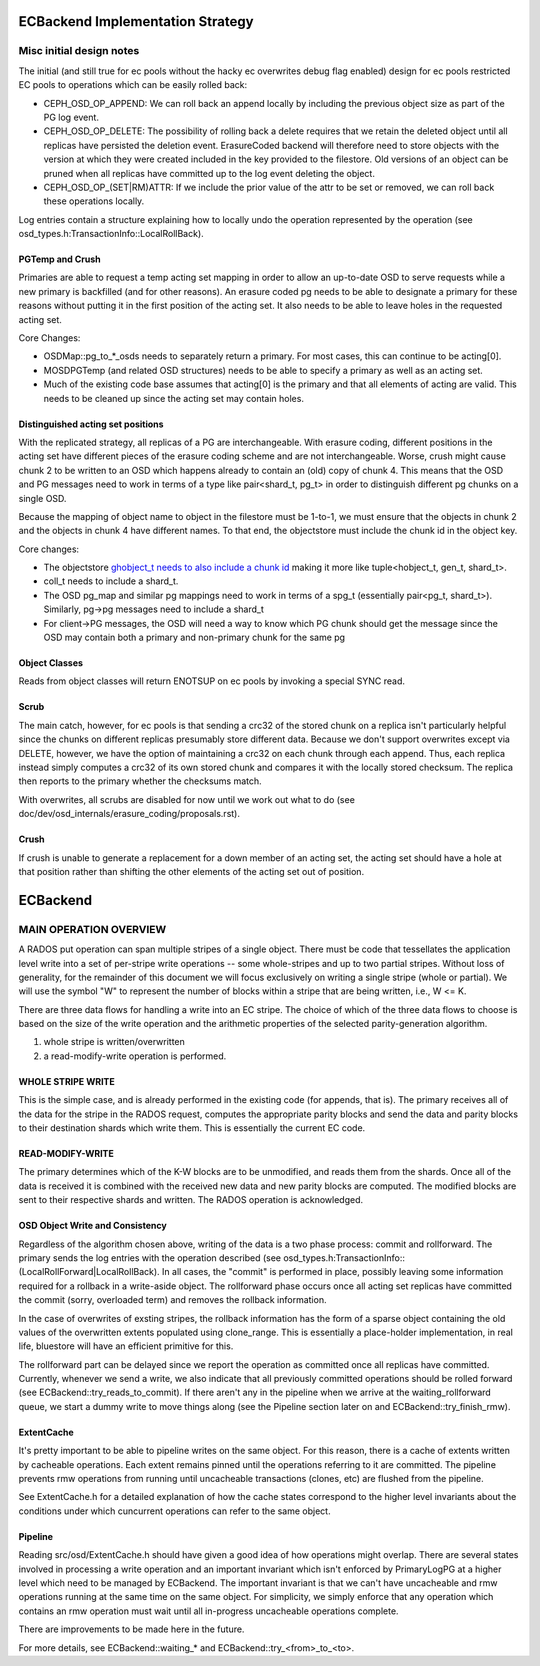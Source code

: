 =================================
ECBackend Implementation Strategy
=================================

Misc initial design notes
=========================

The initial (and still true for ec pools without the hacky ec
overwrites debug flag enabled) design for ec pools restricted
EC pools to operations which can be easily rolled back:

- CEPH_OSD_OP_APPEND: We can roll back an append locally by
  including the previous object size as part of the PG log event.
- CEPH_OSD_OP_DELETE: The possibility of rolling back a delete
  requires that we retain the deleted object until all replicas have
  persisted the deletion event.  ErasureCoded backend will therefore
  need to store objects with the version at which they were created
  included in the key provided to the filestore.  Old versions of an
  object can be pruned when all replicas have committed up to the log
  event deleting the object.
- CEPH_OSD_OP_(SET|RM)ATTR: If we include the prior value of the attr
  to be set or removed, we can roll back these operations locally.

Log entries contain a structure explaining how to locally undo the
operation represented by the operation
(see osd_types.h:TransactionInfo::LocalRollBack).

PGTemp and Crush
----------------

Primaries are able to request a temp acting set mapping in order to
allow an up-to-date OSD to serve requests while a new primary is
backfilled (and for other reasons).  An erasure coded pg needs to be
able to designate a primary for these reasons without putting it in
the first position of the acting set.  It also needs to be able to
leave holes in the requested acting set.

Core Changes:

- OSDMap::pg_to_*_osds needs to separately return a primary.  For most
  cases, this can continue to be acting[0].
- MOSDPGTemp (and related OSD structures) needs to be able to specify
  a primary as well as an acting set.
- Much of the existing code base assumes that acting[0] is the primary
  and that all elements of acting are valid.  This needs to be cleaned
  up since the acting set may contain holes.

Distinguished acting set positions
----------------------------------

With the replicated strategy, all replicas of a PG are
interchangeable.  With erasure coding, different positions in the
acting set have different pieces of the erasure coding scheme and are
not interchangeable.  Worse, crush might cause chunk 2 to be written
to an OSD which happens already to contain an (old) copy of chunk 4.
This means that the OSD and PG messages need to work in terms of a
type like pair<shard_t, pg_t> in order to distinguish different pg
chunks on a single OSD.

Because the mapping of object name to object in the filestore must
be 1-to-1, we must ensure that the objects in chunk 2 and the objects
in chunk 4 have different names.  To that end, the objectstore must
include the chunk id in the object key.

Core changes:

- The objectstore `ghobject_t needs to also include a chunk id
  <https://github.com/ceph/ceph/blob/firefly/src/common/hobject.h#L241>`_ making it more like
  tuple<hobject_t, gen_t, shard_t>.
- coll_t needs to include a shard_t.
- The OSD pg_map and similar pg mappings need to work in terms of a
  spg_t (essentially
  pair<pg_t, shard_t>).  Similarly, pg->pg messages need to include
  a shard_t
- For client->PG messages, the OSD will need a way to know which PG
  chunk should get the message since the OSD may contain both a
  primary and non-primary chunk for the same pg

Object Classes
--------------

Reads from object classes will return ENOTSUP on ec pools by invoking
a special SYNC read.

Scrub
-----

The main catch, however, for ec pools is that sending a crc32 of the
stored chunk on a replica isn't particularly helpful since the chunks
on different replicas presumably store different data.  Because we
don't support overwrites except via DELETE, however, we have the
option of maintaining a crc32 on each chunk through each append.
Thus, each replica instead simply computes a crc32 of its own stored
chunk and compares it with the locally stored checksum.  The replica
then reports to the primary whether the checksums match.

With overwrites, all scrubs are disabled for now until we work out
what to do (see doc/dev/osd_internals/erasure_coding/proposals.rst).

Crush
-----

If crush is unable to generate a replacement for a down member of an
acting set, the acting set should have a hole at that position rather
than shifting the other elements of the acting set out of position.

=========
ECBackend
=========

MAIN OPERATION OVERVIEW
=======================

A RADOS put operation can span
multiple stripes of a single object. There must be code that
tessellates the application level write into a set of per-stripe write
operations -- some whole-stripes and up to two partial
stripes. Without loss of generality, for the remainder of this
document we will focus exclusively on writing a single stripe (whole
or partial). We will use the symbol "W" to represent the number of
blocks within a stripe that are being written, i.e., W <= K.

There are three data flows for handling a write into an EC stripe. The
choice of which of the three data flows to choose is based on the size
of the write operation and the arithmetic properties of the selected
parity-generation algorithm.

(1) whole stripe is written/overwritten
(2) a read-modify-write operation is performed.

WHOLE STRIPE WRITE
------------------

This is the simple case, and is already performed in the existing code
(for appends, that is). The primary receives all of the data for the
stripe in the RADOS request, computes the appropriate parity blocks
and send the data and parity blocks to their destination shards which
write them. This is essentially the current EC code.

READ-MODIFY-WRITE
-----------------

The primary determines which of the K-W blocks are to be unmodified,
and reads them from the shards. Once all of the data is received it is
combined with the received new data and new parity blocks are
computed. The modified blocks are sent to their respective shards and
written. The RADOS operation is acknowledged.

OSD Object Write and Consistency
--------------------------------

Regardless of the algorithm chosen above, writing of the data is a two
phase process: commit and rollforward. The primary sends the log
entries with the operation described (see
osd_types.h:TransactionInfo::(LocalRollForward|LocalRollBack).  
In all cases, the "commit" is performed in place, possibly leaving some
information required for a rollback in a write-aside object.  The
rollforward phase occurs once all acting set replicas have committed
the commit (sorry, overloaded term) and removes the rollback information.

In the case of overwrites of exsting stripes, the rollback information
has the form of a sparse object containing the old values of the
overwritten extents populated using clone_range.  This is essentially
a place-holder implementation, in real life, bluestore will have an
efficient primitive for this.

The rollforward part can be delayed since we report the operation as
committed once all replicas have committed.  Currently, whenever we
send a write, we also indicate that all previously committed
operations should be rolled forward (see
ECBackend::try_reads_to_commit).  If there aren't any in the pipeline
when we arrive at the waiting_rollforward queue, we start a dummy
write to move things along (see the Pipeline section later on and
ECBackend::try_finish_rmw).

ExtentCache
-----------

It's pretty important to be able to pipeline writes on the same
object.  For this reason, there is a cache of extents written by
cacheable operations.  Each extent remains pinned until the operations
referring to it are committed.  The pipeline prevents rmw operations
from running until uncacheable transactions (clones, etc) are flushed
from the pipeline.

See ExtentCache.h for a detailed explanation of how the cache
states correspond to the higher level invariants about the conditions
under which cuncurrent operations can refer to the same object.

Pipeline
--------

Reading src/osd/ExtentCache.h should have given a good idea of how
operations might overlap.  There are several states involved in
processing a write operation and an important invariant which
isn't enforced by PrimaryLogPG at a higher level which need to be
managed by ECBackend.  The important invariant is that we can't
have uncacheable and rmw operations running at the same time
on the same object.  For simplicity, we simply enforce that any
operation which contains an rmw operation must wait until
all in-progress uncacheable operations complete.

There are improvements to be made here in the future.

For more details, see ECBackend::waiting_* and
ECBackend::try_<from>_to_<to>.

